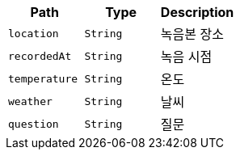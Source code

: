 |===
|Path|Type|Description

|`+location+`
|`+String+`
|녹음본 장소

|`+recordedAt+`
|`+String+`
|녹음 시점

|`+temperature+`
|`+String+`
|온도

|`+weather+`
|`+String+`
|날씨

|`+question+`
|`+String+`
|질문

|===